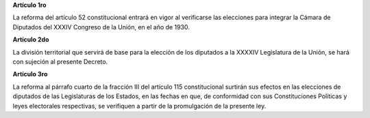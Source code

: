 **Artículo 1ro**

La reforma del artículo 52 constitucional entrará en vigor al
verificarse las elecciones para integrar la Cámara de Diputados del
XXXIV Congreso de la Unión, en el año de 1930.

**Artículo 2do**

La división territorial que servirá de base para la elección de los
diputados a la XXXXIV Legislatura de la Unión, se hará con sujeción al
presente Decreto.

**Artículo 3ro**

La reforma al párrafo cuarto de la fracción III del artículo 115
constitucional surtirán sus efectos en las elecciones de diputados de
las Legislaturas de los Estados, en las fechas en que, de conformidad
con sus Constituciones Políticas y leyes electorales respectivas, se
verifiquen a partir de la promulgación de la presente ley.
